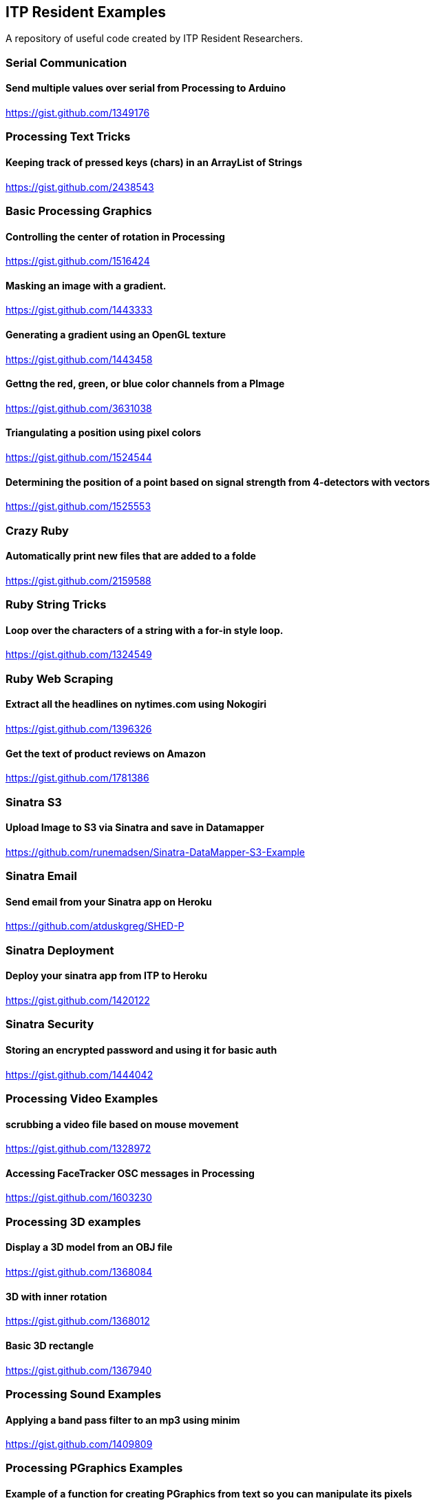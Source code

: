 == ITP Resident Examples

A repository of useful code created by ITP Resident Researchers.

=== Serial Communication

==== Send multiple values over serial from Processing to Arduino

https://gist.github.com/1349176

=== Processing Text Tricks

==== Keeping track of pressed keys (chars) in an ArrayList of Strings

https://gist.github.com/2438543

=== Basic Processing Graphics

==== Controlling the center of rotation in Processing

https://gist.github.com/1516424

==== Masking an image with a gradient.

https://gist.github.com/1443333

==== Generating a gradient using an OpenGL texture

https://gist.github.com/1443458

==== Gettng the red, green, or blue color channels from a PImage

https://gist.github.com/3631038

==== Triangulating a position using pixel colors

https://gist.github.com/1524544

==== Determining the position of a point based on signal strength from 4-detectors with vectors

https://gist.github.com/1525553

=== Crazy Ruby

==== Automatically print new files that are added to a folde

https://gist.github.com/2159588

=== Ruby String Tricks

==== Loop over the characters of a string with a for-in style loop.

https://gist.github.com/1324549

=== Ruby Web Scraping

==== Extract all the headlines on nytimes.com using Nokogiri

https://gist.github.com/1396326

==== Get the text of product reviews on Amazon

https://gist.github.com/1781386

=== Sinatra S3

==== Upload Image to S3 via Sinatra and save in Datamapper

https://github.com/runemadsen/Sinatra-DataMapper-S3-Example

=== Sinatra Email

==== Send email from your Sinatra app on Heroku

https://github.com/atduskgreg/SHED-P

=== Sinatra Deployment

==== Deploy your sinatra app from ITP to Heroku

https://gist.github.com/1420122

=== Sinatra Security

==== Storing an encrypted password and using it for basic auth

https://gist.github.com/1444042

=== Processing Video Examples

==== scrubbing a video file based on mouse movement

https://gist.github.com/1328972

==== Accessing FaceTracker OSC messages in Processing

https://gist.github.com/1603230

=== Processing 3D examples

==== Display a 3D model from an OBJ file

https://gist.github.com/1368084

==== 3D with inner rotation

https://gist.github.com/1368012

==== Basic 3D rectangle

https://gist.github.com/1367940

=== Processing Sound Examples

==== Applying a band pass filter to an mp3 using minim

https://gist.github.com/1409809

=== Processing PGraphics Examples

==== Example of a function for creating PGraphics from text so you can manipulate its pixels

https://gist.github.com/1323716[string_into_pgraphics.pde]

==== Converting a string into a PGraphics so you can manipulate it as an image.

https://gist.github.com/1323714[pgraphics_from_text.pde]

=== OpenFrameworks Pixel Distances

==== Find the distance from a point to a line, use that to find the strip of pixels at the border of a polygon. Based on Paul Bourke's method for finding the distance from a point to a line.

https://gist.github.com/1325002[polygon_distance_bourke.pde]

== Arduino

==== Using Parallax Memsic2125 Dual Axis Accelerometer to using Y Axis to control a servo with smoothening

https://gist.github.com/1334479[Parallax Accelerometer Servo]

==== Basic Shiftbrite

https://gist.github.com/2137239
